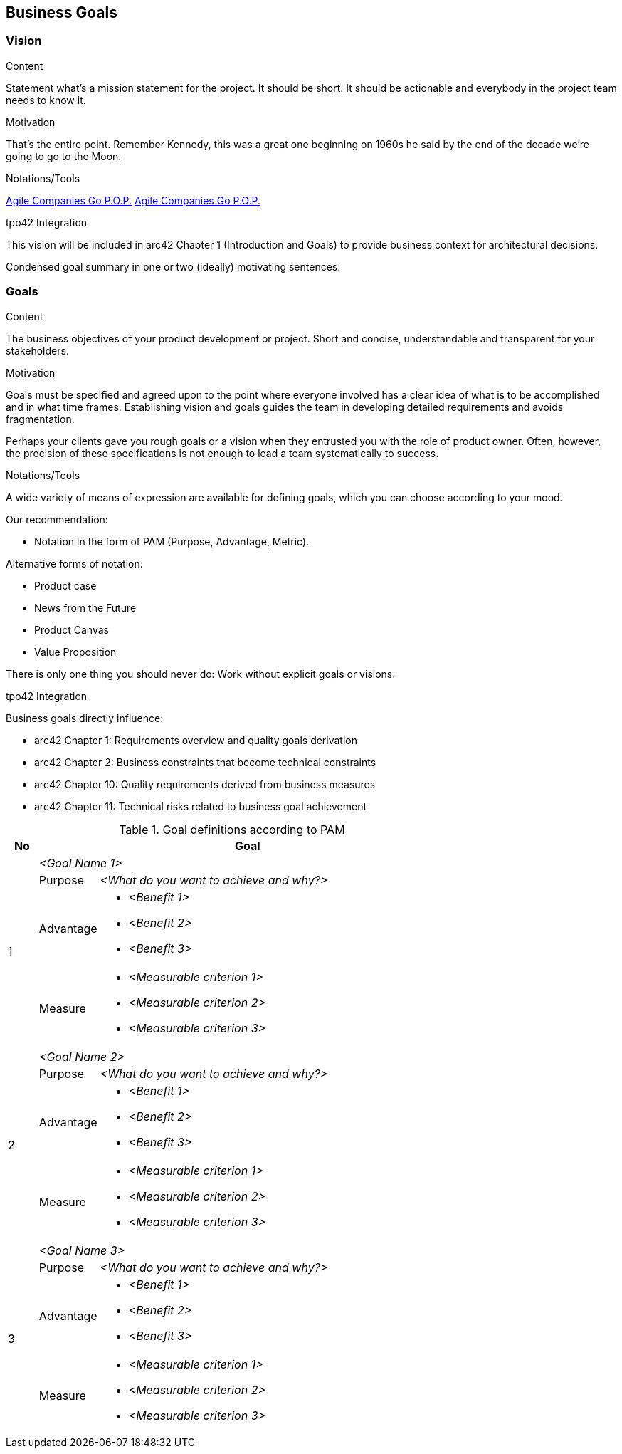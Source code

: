 [[section-business-goals]]
== Business Goals

//tag::vision[]
=== Vision

[role="req42help"]
****

.Content
Statement what's a mission statement for the project. It should be short. It should be actionable and everybody in the project team needs to know it.

.Motivation
That's the entire point. Remember Kennedy, this was a great one beginning on 1960s he said by the end of the decade we're going to go to the Moon.

.Notations/Tools
https://de.slideshare.net/slideshow/a-14058644/14058644[Agile Companies Go P.O.P.]
https://youtu.be/kKOqOMqp7wQ?t=383[Agile Companies Go P.O.P.]

// .More Information
//
// https://docs.req42.de/category_a/#1 in the online documentation

.tpo42 Integration
This vision will be included in arc42 Chapter 1 (Introduction and Goals) to provide business context for architectural decisions.

****

Condensed goal summary in one or two (ideally) motivating sentences.
//end::vision[]

//tag::business_goals[]
=== Goals

[role="req42help"]
****

.Content
The business objectives of your product development or project. Short and concise, understandable and transparent for your stakeholders.

.Motivation
Goals must be specified and agreed upon to the point where everyone involved has a clear idea of what is to be accomplished and in what time frames. Establishing vision and goals guides the team in developing detailed requirements and avoids fragmentation.

Perhaps your clients gave you rough goals or a vision when they entrusted you with the role of product owner. Often, however, the precision of these specifications is not enough to lead a team systematically to success.

.Notations/Tools
A wide variety of means of expression are available for defining goals, which you can choose according to your mood.

Our recommendation:

* Notation in the form of PAM (Purpose, Advantage, Metric).

Alternative forms of notation:

* Product case
* News from the Future
* Product Canvas
* Value Proposition

There is only one thing you should never do: Work without explicit goals or visions.

// .More Information
//
// https://docs.req42.de/category_a/#1 in the online documentation

.tpo42 Integration
Business goals directly influence:

* arc42 Chapter 1: Requirements overview and quality goals derivation
* arc42 Chapter 2: Business constraints that become technical constraints
* arc42 Chapter 10: Quality requirements derived from business measures
* arc42 Chapter 11: Technical risks related to business goal achievement

****

.Goal definitions according to PAM
[options="header",cols="1,2,12",stripes=even]
|===
|No
2+|Goal

.4+| 1
2+| _<Goal Name 1>_

| Purpose
| _<What do you want to achieve and why?>_

| Advantage
a|
* _<Benefit 1>_
* _<Benefit 2>_
* _<Benefit 3>_

| Measure
a|
* _<Measurable criterion 1>_
* _<Measurable criterion 2>_
* _<Measurable criterion 3>_

.4+| 2
2+| _<Goal Name 2>_

| Purpose
| _<What do you want to achieve and why?>_

| Advantage
a|
* _<Benefit 1>_
* _<Benefit 2>_
* _<Benefit 3>_

| Measure
a|
* _<Measurable criterion 1>_
* _<Measurable criterion 2>_
* _<Measurable criterion 3>_

.4+| 3
2+| _<Goal Name 3>_

| Purpose
| _<What do you want to achieve and why?>_

| Advantage
a|
* _<Benefit 1>_
* _<Benefit 2>_
* _<Benefit 3>_

| Measure
a|
* _<Measurable criterion 1>_
* _<Measurable criterion 2>_
* _<Measurable criterion 3>_

|===
//end::business_goals[]
